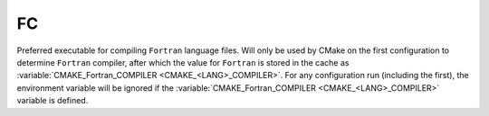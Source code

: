 FC
--

Preferred executable for compiling ``Fortran`` language files. Will only be used
by CMake on the first configuration to determine ``Fortran`` compiler, after
which the value for ``Fortran`` is stored in the cache as
:variable:`CMAKE_Fortran_COMPILER <CMAKE_<LANG>_COMPILER>`. For any
configuration run (including the first), the environment variable will be
ignored if the :variable:`CMAKE_Fortran_COMPILER <CMAKE_<LANG>_COMPILER>`
variable is defined.
